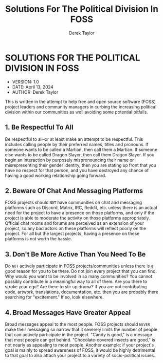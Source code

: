 #+TITLE: Solutions For The Political Division In FOSS
#+AUTHOR: Derek Taylor

* SOLUTIONS FOR THE POLITICAL DIVISION IN FOSS
+ VERSION: 1.0
+ DATE: April 13, 2024
+ AUTHOR: Derek Taylor

This is written in the attempt to help free and open source software (FOSS) project leaders and community managers in curbing the increasing political division within our communities as well avoiding some potential pitfalls.

** 1. Be Respectful To All
Be respectful to all--or at least make an attempt to be respectful.  This includes calling people by their preferred names, titles and pronouns.  If someone wants to be called a Martian, then call them a Martian.  If someone else wants to be called Dragon Slayer, then call them Dragon Slayer.  If you begin an interaction by purposely mispronouncing their name or misrepresenting their gender identity, then you are stating up front that you have no respect for that person, and you have destroyed any chance of having a good working relationship going forward.

** 2. Beware Of Chat And Messaging Platforms
FOSS projects should =NOT= have communities on chat and messaging platforms such as Discord, Matrix, IRC, Reddit, etc. unless there is an actual need for the project to have a presence on those platforms, and only if the project is able to moderate the activity on those platforms appropriately.  Official chat rooms and forums are perceived as an extension of your project, so any bad actors on these platforms will reflect poorly on the project.  For all but the largest projects, having a presence on these platforms is not worth the hassle.

** 3. Don't Be More Active Than You Need To Be
Do =NOT= actively participate in FOSS projects/communities unless there is a good reason for you to be there.  Do not join every project that you can find.  Why would you want to be involved in so many communities?  You cannot possibly contribute in a meaningful way to all of them.  Are you there to stroke your ego?  Are there to stir up drama?  If you are not contributing code, artwork, translations, documentation, etc. then you are probably there searching for "excitement."  If so, look elsewhere.

** 4. Broad Messages Have Greater Appeal
Broad messages appeal to the most people.  FOSS projects should =NEVER= make their messaging so narrow that it severely limits the number of people that can actively participate in the project.  "Candy is good," is a message that most people can get behind.  "Chocolate-covered insects are good," is not nearly as appealing to most people.  Another example: if your project's goal is mainly to spread awareness of FOSS, it would be highly detrimental to that goal to also attach your project to a variety of socio-political issues.
